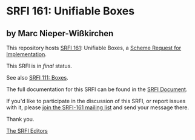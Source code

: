 * SRFI 161: Unifiable Boxes

** by Marc Nieper-Wißkirchen

This repository hosts [[https://srfi.schemers.org/srfi-161/][SRFI 161]]: Unifiable Boxes, a [[https://srfi.schemers.org/][Scheme Request for Implementation]].

This SRFI is in /final/ status.

See also [[https://srfi.schemers.org/srfi-111/][SRFI 111: Boxes]].

The full documentation for this SRFI can be found in the [[https://srfi.schemers.org/srfi-161/srfi-161.html][SRFI Document]].

If you'd like to participate in the discussion of this SRFI, or report issues with it, please [[https://srfi.schemers.org/srfi-161/][join the SRFI-161 mailing list]] and send your message there.

Thank you.


[[mailto:srfi-editors@srfi.schemers.org][The SRFI Editors]]
